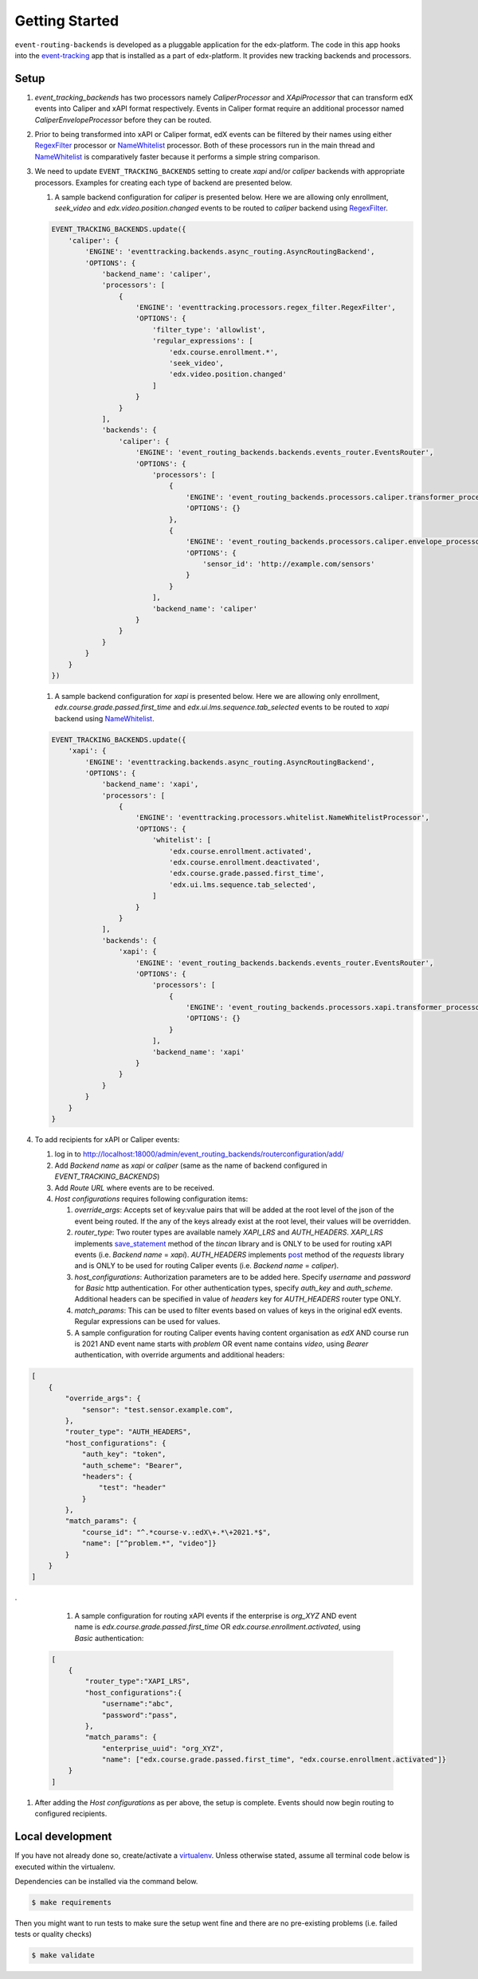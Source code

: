 Getting Started
===============

``event-routing-backends`` is developed as a pluggable application for the edx-platform. The code in this app hooks into the `event-tracking`_ app that is installed as a part of
edx-platform. It provides new tracking backends and processors.

.. _event-tracking: https://github.com/edx/event-tracking

Setup
------------
#. `event_tracking_backends` has two processors namely `CaliperProcessor` and `XApiProcessor` that can transform edX events into Caliper and xAPI format respectively. Events in Caliper format require an additional processor named `CaliperEnvelopeProcessor` before they can be routed.

#. Prior to being transformed into xAPI or Caliper format, edX events can be filtered by their names using either `RegexFilter`_ processor or `NameWhitelist`_ processor. Both of these processors run in the main thread and `NameWhitelist`_ is comparatively faster because it performs a simple string comparison.

#. We need to update ``EVENT_TRACKING_BACKENDS`` setting to create `xapi` and/or `caliper` backends with appropriate processors. Examples for creating each type of backend are presented below.

   #. A sample backend configuration for `caliper` is presented below. Here we are allowing only enrollment, `seek_video` and `edx.video.position.changed` events to be routed to `caliper` backend using `RegexFilter`_.

   .. code-block:: python

    EVENT_TRACKING_BACKENDS.update({
        'caliper': {
            'ENGINE': 'eventtracking.backends.async_routing.AsyncRoutingBackend',
            'OPTIONS': {
                'backend_name': 'caliper',
                'processors': [
                    {
                        'ENGINE': 'eventtracking.processors.regex_filter.RegexFilter',
                        'OPTIONS': {
                            'filter_type': 'allowlist',
                            'regular_expressions': [
                                'edx.course.enrollment.*',
                                'seek_video',
                                'edx.video.position.changed'
                            ]
                        }
                    }
                ],
                'backends': {
                    'caliper': {
                        'ENGINE': 'event_routing_backends.backends.events_router.EventsRouter',
                        'OPTIONS': {
                            'processors': [
                                {
                                    'ENGINE': 'event_routing_backends.processors.caliper.transformer_processor.CaliperProcessor',
                                    'OPTIONS': {}
                                },
                                {
                                    'ENGINE': 'event_routing_backends.processors.caliper.envelope_processor.CaliperEnvelopeProcessor',
                                    'OPTIONS': {
                                        'sensor_id': 'http://example.com/sensors'
                                    }
                                }
                            ],
                            'backend_name': 'caliper'
                        }
                    }
                }
            }
        }
    })

   #. A sample backend configuration for `xapi` is presented below. Here we are allowing only enrollment, `edx.course.grade.passed.first_time` and `edx.ui.lms.sequence.tab_selected` events to be routed to `xapi` backend using `NameWhitelist`_.

   .. code-block:: python

    EVENT_TRACKING_BACKENDS.update({
        'xapi': {
            'ENGINE': 'eventtracking.backends.async_routing.AsyncRoutingBackend',
            'OPTIONS': {
                'backend_name': 'xapi',
                'processors': [
                    {
                        'ENGINE': 'eventtracking.processors.whitelist.NameWhitelistProcessor',
                        'OPTIONS': {
                            'whitelist': [
                                'edx.course.enrollment.activated',
                                'edx.course.enrollment.deactivated',
                                'edx.course.grade.passed.first_time',
                                'edx.ui.lms.sequence.tab_selected',
                            ]
                        }
                    }
                ],
                'backends': {
                    'xapi': {
                        'ENGINE': 'event_routing_backends.backends.events_router.EventsRouter',
                        'OPTIONS': {
                            'processors': [
                                {
                                    'ENGINE': 'event_routing_backends.processors.xapi.transformer_processor.XApiProcessor',
                                    'OPTIONS': {}
                                }
                            ],
                            'backend_name': 'xapi'
                        }
                    }
                }
            }
        }
    }

#. To add recipients for xAPI or Caliper events:

   #. log in to http://localhost:18000/admin/event_routing_backends/routerconfiguration/add/

   #. Add `Backend name` as `xapi` or `caliper` (same as the name of backend configured in `EVENT_TRACKING_BACKENDS`)

   #. Add `Route URL` where events are to be received.

   #. `Host configurations` requires following configuration items:

      #. `override_args`: Accepts set of key:value pairs that will be added at the root level of the json of the event being routed. If the any of the keys already exist at the root level, their values will be overridden.

      #. `router_type`: Two router types are available namely `XAPI_LRS` and `AUTH_HEADERS`. `XAPI_LRS` implements `save_statement`_ method of the `tincan` library and is ONLY to be used for routing xAPI events (i.e. `Backend name` = `xapi`). `AUTH_HEADERS` implements `post`_ method of the `requests` library and is ONLY to be used for routing Caliper events (i.e. `Backend name` = `caliper`).

      #. `host_configurations`: Authorization parameters are to be added here. Specify `username` and `password` for `Basic` http authentication. For other authentication types, specify `auth_key` and `auth_scheme`. Additional headers can be specified in value of `headers` key for `AUTH_HEADERS` router type ONLY.

      #. `match_params`: This can be used to filter events based on values of keys in the original edX events. Regular expressions can be used for values.

      #. A sample configuration for routing Caliper events having content organisation as `edX` AND course run is 2021 AND event name starts with `problem` OR event name contains `video`, using `Bearer` authentication, with override arguments and additional headers:

.. code-block:: JSON

    [
        {
            "override_args": {
                "sensor": "test.sensor.example.com",
            },
            "router_type": "AUTH_HEADERS",
            "host_configurations": {
                "auth_key": "token",
                "auth_scheme": "Bearer",
                "headers": {
                    "test": "header"
                }
            },
            "match_params": {
                "course_id": "^.*course-v.:edX\+.*\+2021.*$",
                "name": ["^problem.*", "video"]}
            }
        }
    ]

.

      #. A sample configuration for routing xAPI events if the enterprise is `org_XYZ` AND event name is `edx.course.grade.passed.first_time` OR `edx.course.enrollment.activated`, using `Basic` authentication:

  .. code-block:: JSON

    [
        {
            "router_type":"XAPI_LRS",
            "host_configurations":{
                "username":"abc",
                "password":"pass",
            },
            "match_params": {
                "enterprise_uuid": "org_XYZ",
                "name": ["edx.course.grade.passed.first_time", "edx.course.enrollment.activated"]}
        }
    ]

#. After adding the `Host configurations` as per above, the setup is complete. Events should now begin routing to configured recipients.

.. _NameWhitelist: https://github.com/edx/event-tracking/blob/master/eventtracking/processors/whitelist.py

.. _RegexFilter: https://github.com/edx/event-tracking/blob/master/eventtracking/processors/regex_filter.py

.. _save_statement: https://github.com/edx/event-routing-backends/blob/2ec15d054b3b1dd6072689aa470f3d805486526e/event_routing_backends/utils/xapi_lrs_client.py#L70

.. _post: https://github.com/edx/event-routing-backends/blob/2ec15d054b3b1dd6072689aa470f3d805486526e/event_routing_backends/utils/http_client.py#L67


Local development
-----------------

If you have not already done so, create/activate a `virtualenv`_. Unless otherwise stated, assume all terminal code
below is executed within the virtualenv.

.. _virtualenv: https://virtualenvwrapper.readthedocs.org/en/latest/

Dependencies can be installed via the command below.

.. code-block:: bash

    $ make requirements

Then you might want to run tests to make sure the setup went fine and there are no pre-existing problems (i.e. failed
tests or quality checks)

.. code-block:: bash

    $ make validate
